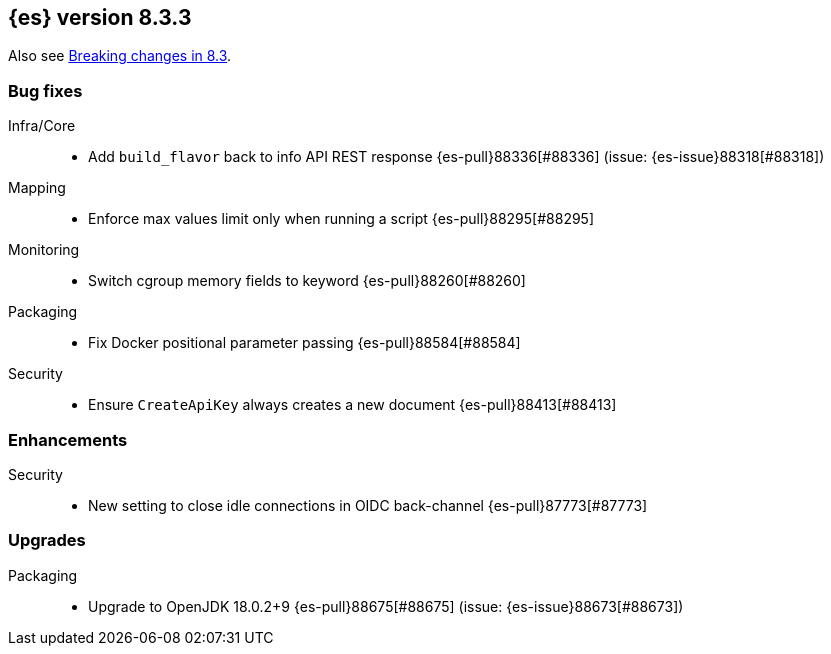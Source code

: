 [[release-notes-8.3.3]]
== {es} version 8.3.3

Also see <<breaking-changes-8.3,Breaking changes in 8.3>>.

[[bug-8.3.3]]
[float]
=== Bug fixes

Infra/Core::
* Add `build_flavor` back to info API REST response {es-pull}88336[#88336] (issue: {es-issue}88318[#88318])

Mapping::
* Enforce max values limit only when running a script {es-pull}88295[#88295]

Monitoring::
* Switch cgroup memory fields to keyword {es-pull}88260[#88260]

Packaging::
* Fix Docker positional parameter passing {es-pull}88584[#88584]

Security::
* Ensure `CreateApiKey` always creates a new document {es-pull}88413[#88413]

[[enhancement-8.3.3]]
[float]
=== Enhancements

Security::
* New setting to close idle connections in OIDC back-channel {es-pull}87773[#87773]

[[upgrade-8.3.3]]
[float]
=== Upgrades

Packaging::
* Upgrade to OpenJDK 18.0.2+9 {es-pull}88675[#88675] (issue: {es-issue}88673[#88673])


